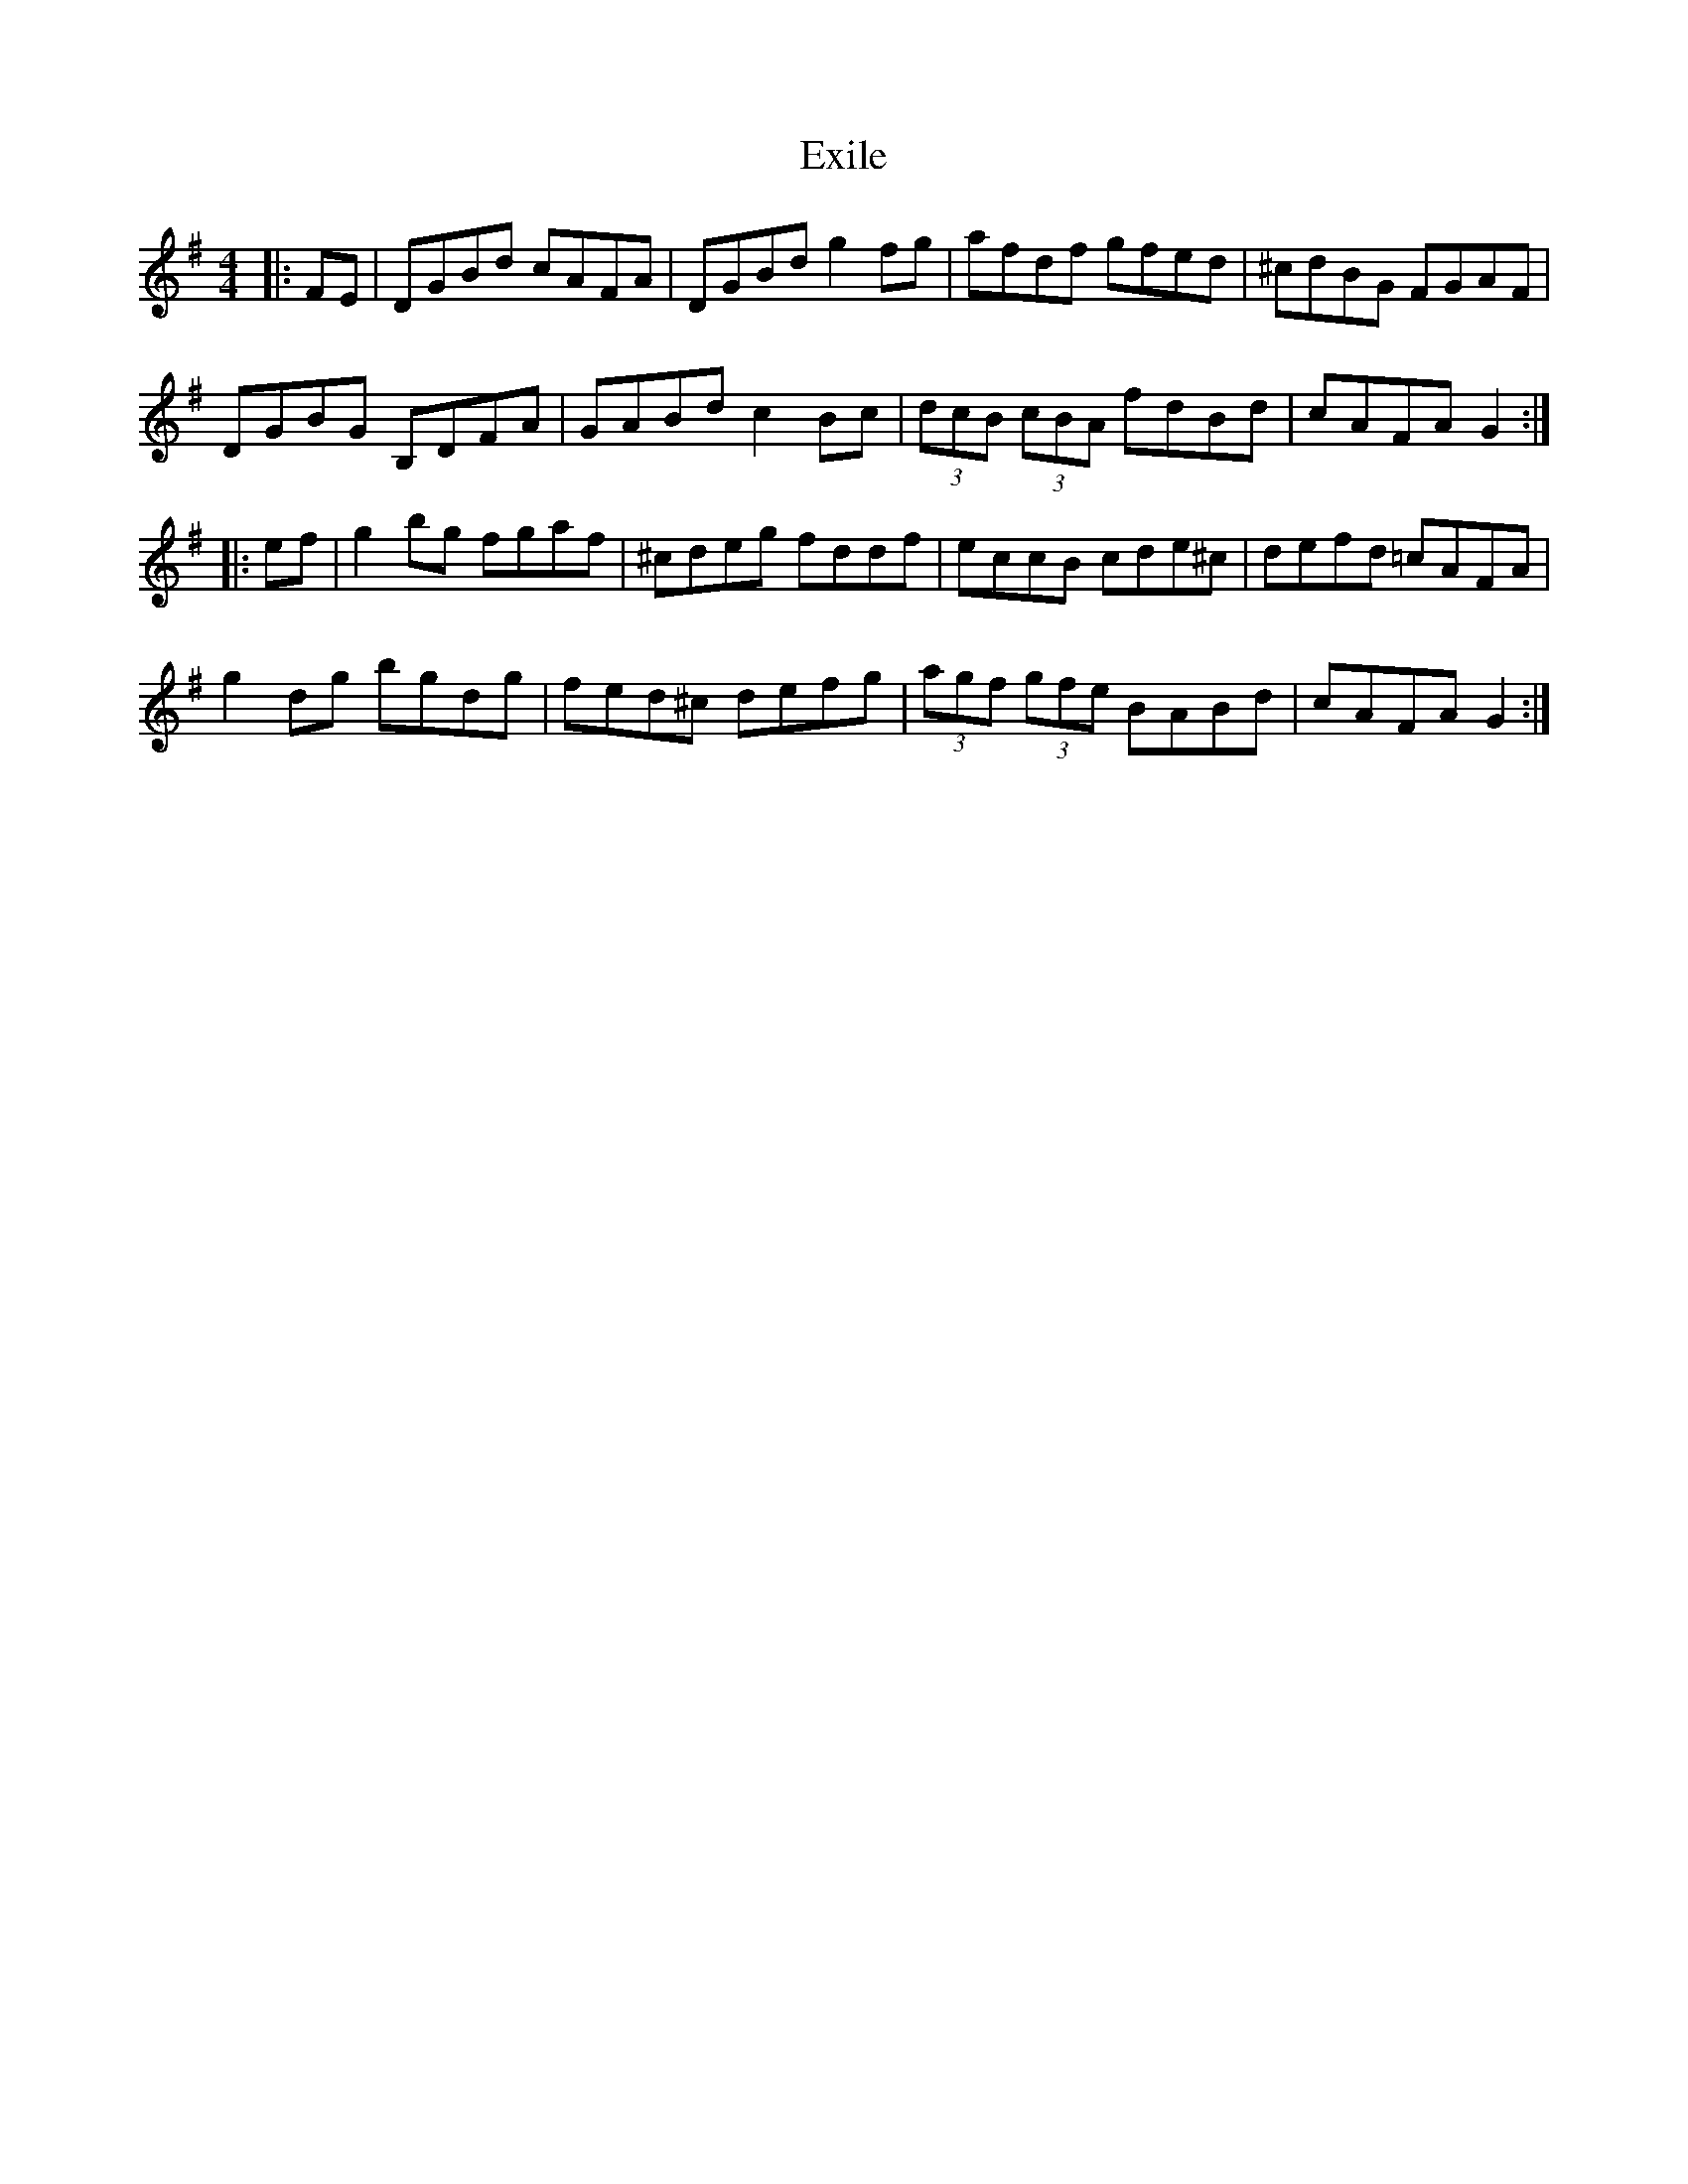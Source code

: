 X: 12162
T: Exile
R: reel
M: 4/4
K: Gmajor
|:FE|DGBd cAFA|DGBd g2 fg|afdf gfed|^cdBG FGAF|
DGBG B,DFA|GABd c2 Bc|(3dcB (3cBA fdBd|cAFA G2:|
|:ef|g2 bg fgaf|^cdeg fddf|eccB cde^c|defd =cAFA|
g2 dg bgdg|fed^c defg|(3agf (3gfe BABd|cAFA G2:|

